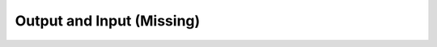 
==========================
Output and Input (Missing)
==========================

..   - Logging
..   - Input framework
..   - Broccoli
